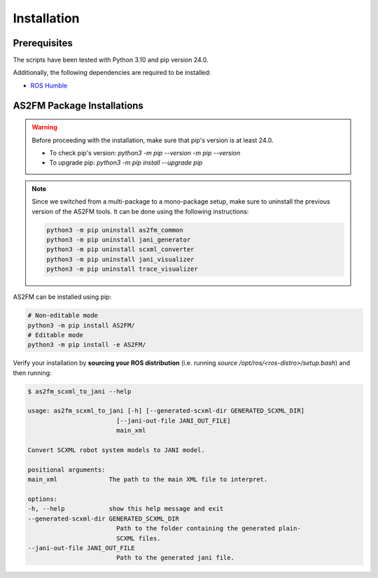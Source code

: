 .. _installation:

Installation
--------------

Prerequisites
^^^^^^^^^^^^^^

The scripts have been tested with Python 3.10 and pip version 24.0.

Additionally, the following dependencies are required to be installed:

* `ROS Humble <https://docs.ros.org/en/humble/index.html>`_


AS2FM Package Installations
^^^^^^^^^^^^^^^^^^^^^^^^^^^

.. warning::

    Before proceeding with the installation, make sure that pip's version is at least 24.0.

    - To check pip's version: `python3 -m pip --version -m pip --version`
    - To upgrade pip: `python3 -m pip install --upgrade pip`

.. note::

    Since we switched from a multi-package to a mono-package setup, make sure to uninstall the previous version of the AS2FM tools.
    It can be done using the following instructions:

    .. code-block:: bash

        python3 -m pip uninstall as2fm_common
        python3 -m pip uninstall jani_generator
        python3 -m pip uninstall scxml_converter
        python3 -m pip uninstall jani_visualizer
        python3 -m pip uninstall trace_visualizer

AS2FM can be installed using pip:

.. code-block:: bash

    # Non-editable mode
    python3 -m pip install AS2FM/
    # Editable mode
    python3 -m pip install -e AS2FM/

Verify your installation by **sourcing your ROS distribution** (i.e. running `source /opt/ros/<ros-distro>/setup.bash`) and then running:

.. code-block:: bash

    $ as2fm_scxml_to_jani --help

    usage: as2fm_scxml_to_jani [-h] [--generated-scxml-dir GENERATED_SCXML_DIR]
                            [--jani-out-file JANI_OUT_FILE]
                            main_xml

    Convert SCXML robot system models to JANI model.

    positional arguments:
    main_xml              The path to the main XML file to interpret.

    options:
    -h, --help            show this help message and exit
    --generated-scxml-dir GENERATED_SCXML_DIR
                            Path to the folder containing the generated plain-
                            SCXML files.
    --jani-out-file JANI_OUT_FILE
                            Path to the generated jani file.
